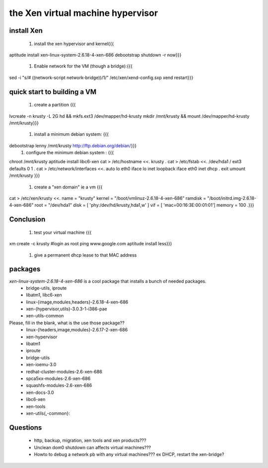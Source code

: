 
the Xen virtual machine hypervisor
==================================

install Xen
-----------

 1. install the xen hypervisor and kernel{{{
aptitude install xen-linux-system-2.6.18-4-xen-686 debootstrap
shutdown -r now}}}
 1. Enable network for the VM (though a bridge):{{{
sed -i "s/# \((network-script network-bridge)\)/\1/" /etc/xen/xend-config.sxp
xend restart}}}

quick start to building a VM
----------------------------

 1. create a partition {{{
lvcreate -n krusty -L 2G hd && mkfs.ext3 /dev/mapper/hd-krusty
mkdir /mnt/krusty && mount /dev/mapper/hd-krusty /mnt/krusty}}}
 1. install a minimum debian system: {{{
debootstrap lenny /mnt/krusty http://ftp.debian.org/debian/}}}
 1. configure the minimum debian system : {{{
chroot /mnt/krusty
aptitude install libc6-xen
cat > /etc/hostname <<.
krusty 
.
cat > /etc/fstab <<.
/dev/hda1       /           ext3    defaults        0       1
.
cat > /etc/network/interfaces <<.
auto lo eth0
iface lo inet loopback
iface eth0 inet dhcp
.
exit
umount /mnt/krusty
}}}
 1. create a "xen domain" ie a vm {{{
cat > /etc/xen/krusty <<.
name    = "krusty"
kernel  = "/boot/vmlinuz-2.6.18-4-xen-686"
ramdisk = "/boot/initrd.img-2.6.18-4-xen-686"
root    = "/dev/hda1"
disk    = [ 'phy:/dev/hd/krusty,hda1,w' ]
vif     = [ 'mac=00:16:3E:00:01:01']
memory  = 100
.}}}

Conclusion
----------

 1. test your virtual machine {{{
xm create -c krusty
#login as root
ping www.google.com
aptitude install less}}}
 1. give a permanent dhcp lease to that MAC address

packages
--------

`xen-linux-system-2.6.18-4-xen-686` is a cool package that installs a bunch of needed packages.
 * bridge-utils, iproute 
 * libatm1, libc6-xen 
 * linux-{image,modules,headers}-2.6.18-4-xen-686
 * xen-{hypervisor,utils}-3.0.3-1-i386-pae
 * xen-utils-common

Please, fill in the blank, what is the use those package??
 * linux-{headers,image,modules}-2.6.17-2-xen-686
 * xen-hypervisor
 * libatm1
 * iproute 
 * bridge-utils
 * xen-ioemu-3.0
 * redhat-cluster-modules-2.6-xen-686
 * spca5xx-modules-2.6-xen-686 
 * squashfs-modules-2.6-xen-686 
 * xen-docs-3.0
 * libc6-xen
 * xen-tools 
 * xen-utils{,-common}:: 


Questions
---------

 * http, backup, migration, xen tools and xen products???
 * Unclean dom0 shutdown can affects virtual machines???
 * Howto to debug a network pb with any virtual machines??? ex DHCP, restart the xen-bridge?

